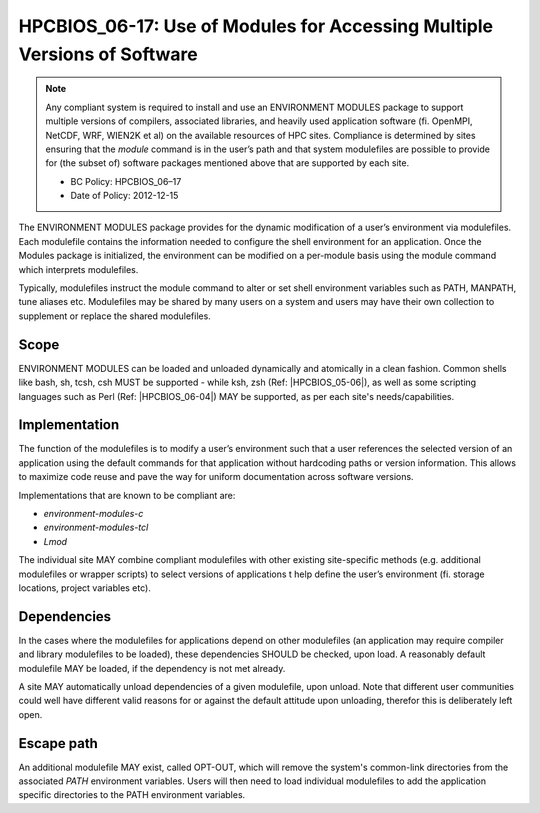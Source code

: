 .. _HPCBIOS_06-17:

HPCBIOS_06-17: Use of Modules for Accessing Multiple Versions of Software
=========================================================================

.. note::
  Any compliant system is required to install and use an ENVIRONMENT MODULES
  package to support multiple versions of compilers, associated libraries,
  and heavily used application software (fi. OpenMPI, NetCDF, WRF, WIEN2K et al)
  on the available resources of HPC sites. Compliance is determined by
  sites ensuring that the *module* command is in the user’s path and that
  system modulefiles are possible to provide for (the subset of) software packages
  mentioned above that are supported by each site.

  * BC Policy: HPCBIOS_06–17
  * Date of Policy: 2012-12-15

The ENVIRONMENT MODULES package provides for the dynamic modification of
a user’s environment via modulefiles. Each modulefile contains the information
needed to configure the shell environment for an application. Once the
Modules package is initialized, the environment can be modified on a
per-module basis using the module command which interprets modulefiles.

Typically, modulefiles instruct the module command to alter or set shell
environment variables such as PATH, MANPATH, tune aliases etc. Modulefiles may be
shared by many users on a system and users may have their own collection
to supplement or replace the shared modulefiles.

Scope
-----

ENVIRONMENT MODULES can be loaded and unloaded dynamically and atomically in a clean
fashion. Common shells like bash, sh, tcsh, csh MUST be supported - while
ksh, zsh (Ref: |HPCBIOS_05-06|), as well as some scripting languages such as
Perl (Ref: |HPCBIOS_06-04|) MAY be supported, as per each site's needs/capabilities.

Implementation
--------------

The function of the modulefiles is to modify a user’s environment such
that a user references the selected version of an application using
the default commands for that application without hardcoding paths
or version information. This allows to maximize code reuse and
pave the way for uniform documentation across software versions.

Implementations that are known to be compliant are:

* *environment-modules-c*
* *environment-modules-tcl*
* *Lmod*

The individual site MAY combine
compliant modulefiles with other existing site-specific methods (e.g. additional
modulefiles or wrapper scripts) to select versions of applications
t help define the user’s environment (fi. storage locations, project variables etc).

Dependencies
------------

In the cases where the modulefiles for applications depend on other
modulefiles (an application may require compiler and library modulefiles
to be loaded), these dependencies SHOULD be checked, upon load. A reasonably
default modulefile MAY be loaded, if the dependency is not met already.

A site MAY automatically unload dependencies of a given modulefile, upon unload.
Note that different user communities could well have different valid reasons
for or against the default attitude upon unloading, therefor this is deliberately left open.

Escape path
-----------

An additional modulefile MAY exist, called OPT-OUT, which will remove
the system's common-link directories from the associated *PATH* environment variables. Users will
then need to load individual modulefiles to add the application specific
directories to the PATH environment variables.

.. seealso::
  The currently recommended namespace format is the one provided via EasyBuild v1.11 (see |HPCBIOS_2012-92|),
  and a site MAY use aliases for default modules, as defined via UNITE, version May 2010.
  UNITE suite provides definitions with examples under section 1.2 of its documentation:
  http://apps.fz-juelich.de/unite/files/unite-installguide.pdf

.. |HPCBIOS_05-06| replace:: [:ref:`HPCBIOS_05-06 <HPCBIOS_05-06>`]
.. |HPCBIOS_06-04| replace:: [:ref:`HPCBIOS_06-04 <HPCBIOS_06-04>`]
.. |HPCBIOS_2012-92| replace:: [:ref:`HPCBIOS_2012-92 <HPCBIOS_2012-92>`]

